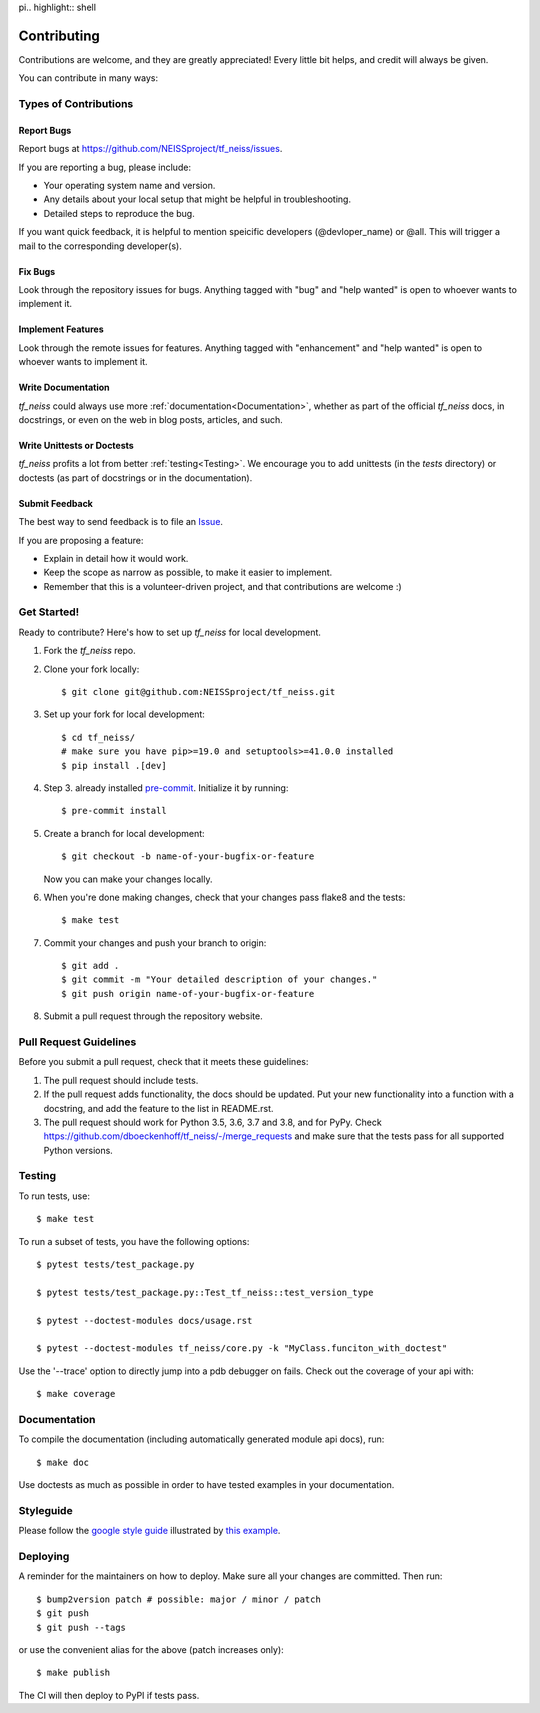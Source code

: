 pi.. highlight:: shell

============
Contributing
============

Contributions are welcome, and they are greatly appreciated! Every little bit
helps, and credit will always be given.

You can contribute in many ways:

Types of Contributions
----------------------

Report Bugs
~~~~~~~~~~~

Report bugs at https://github.com/NEISSproject/tf_neiss/issues.

If you are reporting a bug, please include:

* Your operating system name and version.
* Any details about your local setup that might be helpful in troubleshooting.
* Detailed steps to reproduce the bug.

If you want quick feedback, it is helpful to mention speicific developers
(@devloper_name) or @all. This will trigger a mail to the corresponding developer(s).

Fix Bugs
~~~~~~~~

Look through the repository issues for bugs. Anything tagged with "bug" and "help
wanted" is open to whoever wants to implement it.

Implement Features
~~~~~~~~~~~~~~~~~~

Look through the remote issues for features. Anything tagged with "enhancement"
and "help wanted" is open to whoever wants to implement it.

Write Documentation
~~~~~~~~~~~~~~~~~~~

`tf_neiss` could always use more :ref:`documentation<Documentation>`, whether as part of the
official `tf_neiss` docs, in docstrings, or even on the web in blog posts,
articles, and such.

Write Unittests or Doctests
~~~~~~~~~~~~~~~~~~~~~~~~~~~

`tf_neiss` profits a lot from better :ref:`testing<Testing>`. We encourage you to add unittests 
(in the `tests` directory) or doctests (as part of docstrings or in the documentation).

Submit Feedback
~~~~~~~~~~~~~~~

The best way to send feedback is to file an `Issue <https://github.com/dboeckenhoff/tf_neiss/issues>`_.

If you are proposing a feature:

* Explain in detail how it would work.
* Keep the scope as narrow as possible, to make it easier to implement.
* Remember that this is a volunteer-driven project, and that contributions
  are welcome :)

Get Started!
------------

Ready to contribute? Here's how to set up `tf_neiss` for local development.

1. Fork the `tf_neiss` repo.
2. Clone your fork locally::

    $ git clone git@github.com:NEISSproject/tf_neiss.git

3. Set up your fork for local development::

    $ cd tf_neiss/
    # make sure you have pip>=19.0 and setuptools>=41.0.0 installed
    $ pip install .[dev]

4. Step 3. already installed `pre-commit <https://pre-commit.com/>`_. Initialize it by running::

    $ pre-commit install

5. Create a branch for local development::

    $ git checkout -b name-of-your-bugfix-or-feature

   Now you can make your changes locally.

6. When you're done making changes, check that your changes pass flake8 and the
   tests::

    $ make test

7. Commit your changes and push your branch to origin::

    $ git add .
    $ git commit -m "Your detailed description of your changes."
    $ git push origin name-of-your-bugfix-or-feature

8. Submit a pull request through the repository website.

Pull Request Guidelines
-----------------------

Before you submit a pull request, check that it meets these guidelines:

1. The pull request should include tests.
2. If the pull request adds functionality, the docs should be updated. Put
   your new functionality into a function with a docstring, and add the
   feature to the list in README.rst.
3. The pull request should work for Python 3.5, 3.6, 3.7 and 3.8, and for PyPy. Check
   https://github.com/dboeckenhoff/tf_neiss/-/merge_requests
   and make sure that the tests pass for all supported Python versions.

Testing
-------

To run tests, use::

    $ make test

To run a subset of tests, you have the following options::

    $ pytest tests/test_package.py

    $ pytest tests/test_package.py::Test_tf_neiss::test_version_type

    $ pytest --doctest-modules docs/usage.rst

    $ pytest --doctest-modules tf_neiss/core.py -k "MyClass.funciton_with_doctest"

Use the '--trace' option to directly jump into a pdb debugger on fails. Check out the coverage of your api with::

    $ make coverage

Documentation
-------------
To compile the documentation (including automatically generated module api docs), run::

    $ make doc

Use doctests as much as possible in order to have tested examples in your documentation.

Styleguide
-----------
Please follow the `google style guide <https://google.github.io/styleguide/pyguide.html>`_ illustrated
by `this example <https://sphinxcontrib-napoleon.readthedocs.io/en/latest/example_google.html>`_.

Deploying
---------

A reminder for the maintainers on how to deploy.
Make sure all your changes are committed.
Then run::

    $ bump2version patch # possible: major / minor / patch
    $ git push
    $ git push --tags

or use the convenient alias for the above (patch increases only)::

    $ make publish

The CI will then deploy to PyPI if tests pass.
